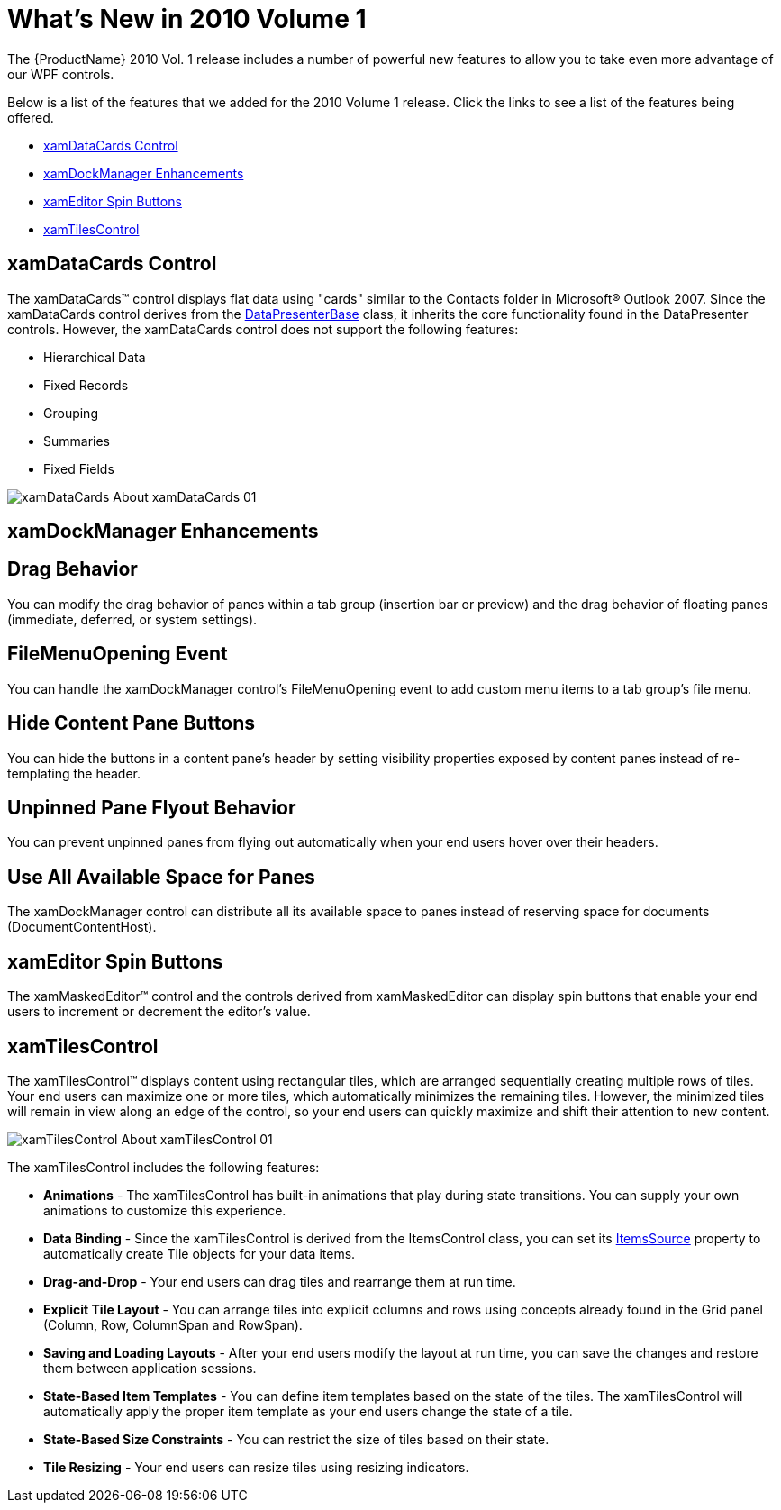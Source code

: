 ﻿////

|metadata|
{
    "name": "wpf-whats-new-in-2010-volume-1",
    "controlName": [],
    "tags": ["Getting Started","How Do I"],
    "guid": "{F6858E6F-F48C-4274-B009-1DEE65B6D427}",  
    "buildFlags": [],
    "createdOn": "2012-01-30T19:39:51.6996931Z"
}
|metadata|
////

= What's New in 2010 Volume 1

The {ProductName} 2010 Vol. 1 release includes a number of powerful new features to allow you to take even more advantage of our WPF controls.

Below is a list of the features that we added for the 2010 Volume 1 release. Click the links to see a list of the features being offered.

* <<xamDataCards,xamDataCards Control>>
* <<xamDockManager,xamDockManager Enhancements>>
* <<xamEditor,xamEditor Spin Buttons>>
* <<xamTilesControl,xamTilesControl>>

[[xamDataCards]]

== xamDataCards Control

The xamDataCards™ control displays flat data using "cards" similar to the Contacts folder in Microsoft® Outlook 2007. Since the xamDataCards control derives from the link:{ApiPlatform}datapresenter{ApiVersion}~infragistics.windows.datapresenter.datapresenterbase.html[DataPresenterBase] class, it inherits the core functionality found in the DataPresenter controls. However, the xamDataCards control does not support the following features:

* Hierarchical Data
* Fixed Records
* Grouping
* Summaries
* Fixed Fields

image::images/xamDataCards_About_xamDataCards_01.png[]

[[xamDockManager]]

== xamDockManager Enhancements

== Drag Behavior

You can modify the drag behavior of panes within a tab group (insertion bar or preview) and the drag behavior of floating panes (immediate, deferred, or system settings).

== FileMenuOpening Event

You can handle the xamDockManager control's FileMenuOpening event to add custom menu items to a tab group's file menu.

== Hide Content Pane Buttons

You can hide the buttons in a content pane's header by setting visibility properties exposed by content panes instead of re-templating the header.

== Unpinned Pane Flyout Behavior

You can prevent unpinned panes from flying out automatically when your end users hover over their headers.

== Use All Available Space for Panes

The xamDockManager control can distribute all its available space to panes instead of reserving space for documents (DocumentContentHost).

[[xamEditor]]

== xamEditor Spin Buttons

The xamMaskedEditor™ control and the controls derived from xamMaskedEditor can display spin buttons that enable your end users to increment or decrement the editor's value.

[[xamTilesControl]]

== xamTilesControl

The xamTilesControl™ displays content using rectangular tiles, which are arranged sequentially creating multiple rows of tiles. Your end users can maximize one or more tiles, which automatically minimizes the remaining tiles. However, the minimized tiles will remain in view along an edge of the control, so your end users can quickly maximize and shift their attention to new content.

image::images/xamTilesControl_About_xamTilesControl_01.png[]

The xamTilesControl includes the following features:

* *Animations* - The xamTilesControl has built-in animations that play during state transitions. You can supply your own animations to customize this experience.
* *Data Binding* - Since the xamTilesControl is derived from the ItemsControl class, you can set its link:http://msdn.microsoft.com/en-us/library/system.windows.controls.itemscontrol.itemssource.aspx[ItemsSource] property to automatically create Tile objects for your data items.
* *Drag-and-Drop* - Your end users can drag tiles and rearrange them at run time.
* *Explicit Tile Layout* - You can arrange tiles into explicit columns and rows using concepts already found in the Grid panel (Column, Row, ColumnSpan and RowSpan).
* *Saving and Loading Layouts* - After your end users modify the layout at run time, you can save the changes and restore them between application sessions.
* *State-Based Item Templates* - You can define item templates based on the state of the tiles. The xamTilesControl will automatically apply the proper item template as your end users change the state of a tile.
* *State-Based Size Constraints* - You can restrict the size of tiles based on their state.
* *Tile Resizing* - Your end users can resize tiles using resizing indicators.